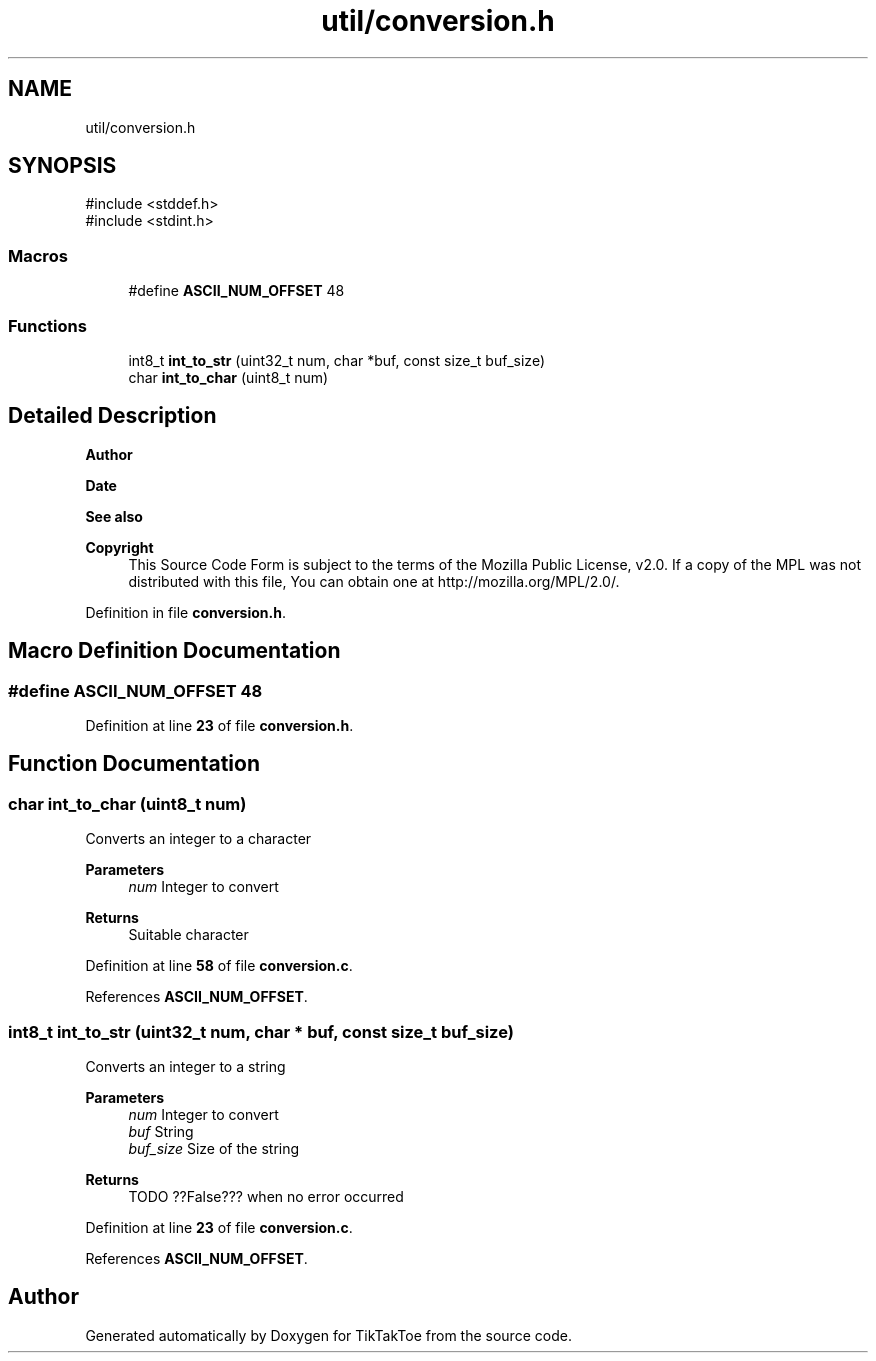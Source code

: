 .TH "util/conversion.h" 3 "Tue Mar 4 2025 13:27:31" "Version 1.0.0" "TikTakToe" \" -*- nroff -*-
.ad l
.nh
.SH NAME
util/conversion.h
.SH SYNOPSIS
.br
.PP
\fR#include <stddef\&.h>\fP
.br
\fR#include <stdint\&.h>\fP
.br

.SS "Macros"

.in +1c
.ti -1c
.RI "#define \fBASCII_NUM_OFFSET\fP   48"
.br
.in -1c
.SS "Functions"

.in +1c
.ti -1c
.RI "int8_t \fBint_to_str\fP (uint32_t num, char *buf, const size_t buf_size)"
.br
.ti -1c
.RI "char \fBint_to_char\fP (uint8_t num)"
.br
.in -1c
.SH "Detailed Description"
.PP 

.PP
\fBAuthor\fP
.RS 4

.RE
.PP
\fBDate\fP
.RS 4
.RE
.PP
\fBSee also\fP
.RS 4
.RE
.PP
\fBCopyright\fP
.RS 4
This Source Code Form is subject to the terms of the Mozilla Public License, v2\&.0\&. If a copy of the MPL was not distributed with this file, You can obtain one at http://mozilla.org/MPL/2.0/\&. 
.RE
.PP

.PP
Definition in file \fBconversion\&.h\fP\&.
.SH "Macro Definition Documentation"
.PP 
.SS "#define ASCII_NUM_OFFSET   48"

.PP
Definition at line \fB23\fP of file \fBconversion\&.h\fP\&.
.SH "Function Documentation"
.PP 
.SS "char int_to_char (uint8_t num)"
Converts an integer to a character 
.PP
\fBParameters\fP
.RS 4
\fInum\fP Integer to convert 
.RE
.PP
\fBReturns\fP
.RS 4
Suitable character 
.RE
.PP

.PP
Definition at line \fB58\fP of file \fBconversion\&.c\fP\&.
.PP
References \fBASCII_NUM_OFFSET\fP\&.
.SS "int8_t int_to_str (uint32_t num, char * buf, const size_t buf_size)"
Converts an integer to a string 
.PP
\fBParameters\fP
.RS 4
\fInum\fP Integer to convert 
.br
\fIbuf\fP String 
.br
\fIbuf_size\fP Size of the string 
.RE
.PP
\fBReturns\fP
.RS 4
TODO ??False??? when no error occurred 
.RE
.PP

.PP
Definition at line \fB23\fP of file \fBconversion\&.c\fP\&.
.PP
References \fBASCII_NUM_OFFSET\fP\&.
.SH "Author"
.PP 
Generated automatically by Doxygen for TikTakToe from the source code\&.
